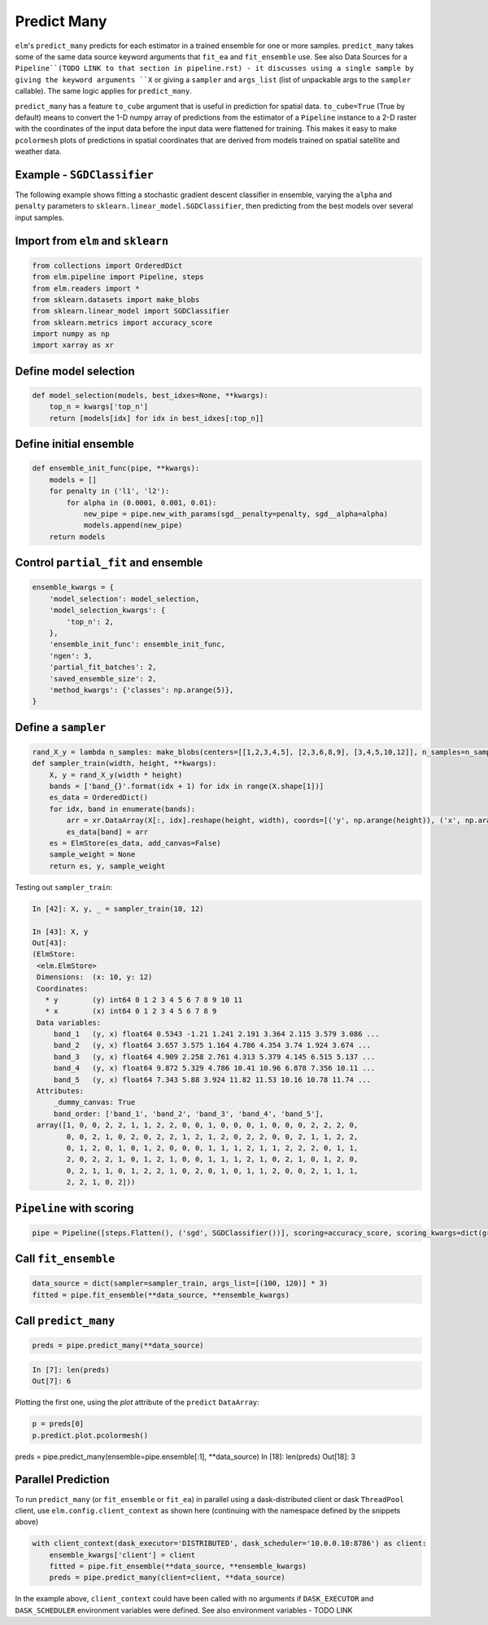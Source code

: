 Predict Many
============

``elm``'s ``predict_many`` predicts for each estimator in a trained ensemble for one or more samples. ``predict_many`` takes some of the same data source keyword arguments that ``fit_ea`` and ``fit_ensemble`` use.  See also Data Sources for a ``Pipeline``(TODO LINK to that section in pipeline.rst) - it discusses using a single sample by giving the keyword arguments ``X`` or giving a ``sampler`` and ``args_list`` (list of unpackable args to the ``sampler`` callable).  The same logic applies for ``predict_many``.

``predict_many`` has a feature ``to_cube`` argument that is useful in prediction for spatial data.  ``to_cube=True`` (True by default) means to convert the 1-D numpy array of predictions from the estimator of a ``Pipeline`` instance to a 2-D raster with the coordinates of the input data before the input data were flattened for training.  This makes it easy to make ``pcolormesh`` plots of predictions in spatial coordinates that are derived from models trained on spatial satellite and weather data.



Example - ``SGDClassifier``
---------------------------
The following example shows fitting a stochastic gradient descent classifier in ensemble, varying the ``alpha`` and ``penalty`` parameters to ``sklearn.linear_model.SGDClassifier``, then predicting from the best models over several input samples.

Import from ``elm`` and ``sklearn``
-----------------------------------

.. code-block:: python

    from collections import OrderedDict
    from elm.pipeline import Pipeline, steps
    from elm.readers import *
    from sklearn.datasets import make_blobs
    from sklearn.linear_model import SGDClassifier
    from sklearn.metrics import accuracy_score
    import numpy as np
    import xarray as xr

Define model selection
----------------------

.. code-block:: python

    def model_selection(models, best_idxes=None, **kwargs):
        top_n = kwargs['top_n']
        return [models[idx] for idx in best_idxes[:top_n]]

Define initial ensemble
-----------------------

.. code-block:: python

    def ensemble_init_func(pipe, **kwargs):
        models = []
        for penalty in ('l1', 'l2'):
            for alpha in (0.0001, 0.001, 0.01):
                new_pipe = pipe.new_with_params(sgd__penalty=penalty, sgd__alpha=alpha)
                models.append(new_pipe)
        return models

Control ``partial_fit`` and ensemble
-----------------------------------------------

.. code-block:: python

    ensemble_kwargs = {
        'model_selection': model_selection,
        'model_selection_kwargs': {
            'top_n': 2,
        },
        'ensemble_init_func': ensemble_init_func,
        'ngen': 3,
        'partial_fit_batches': 2,
        'saved_ensemble_size': 2,
        'method_kwargs': {'classes': np.arange(5)},
    }

Define a ``sampler``
-------------------------------------------------

.. code-block:: python


    rand_X_y = lambda n_samples: make_blobs(centers=[[1,2,3,4,5], [2,3,6,8,9], [3,4,5,10,12]], n_samples=n_samples)
    def sampler_train(width, height, **kwargs):
        X, y = rand_X_y(width * height)
        bands = ['band_{}'.format(idx + 1) for idx in range(X.shape[1])]
        es_data = OrderedDict()
        for idx, band in enumerate(bands):
            arr = xr.DataArray(X[:, idx].reshape(height, width), coords=[('y', np.arange(height)), ('x', np.arange(width))], dims=('y', 'x'))
            es_data[band] = arr
        es = ElmStore(es_data, add_canvas=False)
        sample_weight = None
        return es, y, sample_weight

Testing out ``sampler_train``:

.. code-block:: python

    In [42]: X, y, _ = sampler_train(10, 12)

    In [43]: X, y
    Out[43]:
    (ElmStore:
     <elm.ElmStore>
     Dimensions:  (x: 10, y: 12)
     Coordinates:
       * y        (y) int64 0 1 2 3 4 5 6 7 8 9 10 11
       * x        (x) int64 0 1 2 3 4 5 6 7 8 9
     Data variables:
         band_1   (y, x) float64 0.5343 -1.21 1.241 2.191 3.364 2.115 3.579 3.086 ...
         band_2   (y, x) float64 3.657 3.575 1.164 4.786 4.354 3.74 1.924 3.674 ...
         band_3   (y, x) float64 4.909 2.258 2.761 4.313 5.379 4.145 6.515 5.137 ...
         band_4   (y, x) float64 9.872 5.329 4.786 10.41 10.96 6.878 7.356 10.11 ...
         band_5   (y, x) float64 7.343 5.88 3.924 11.82 11.53 10.16 10.78 11.74 ...
     Attributes:
         _dummy_canvas: True
         band_order: ['band_1', 'band_2', 'band_3', 'band_4', 'band_5'],
     array([1, 0, 0, 2, 2, 1, 1, 2, 2, 0, 0, 1, 0, 0, 0, 1, 0, 0, 0, 2, 2, 2, 0,
            0, 0, 2, 1, 0, 2, 0, 2, 2, 1, 2, 1, 2, 0, 2, 2, 0, 0, 2, 1, 1, 2, 2,
            0, 1, 2, 0, 1, 0, 1, 2, 0, 0, 0, 1, 1, 1, 2, 1, 1, 2, 2, 2, 0, 1, 1,
            2, 0, 2, 2, 1, 0, 1, 2, 1, 0, 0, 1, 1, 1, 2, 1, 0, 2, 1, 0, 1, 2, 0,
            0, 2, 1, 1, 0, 1, 2, 2, 1, 0, 2, 0, 1, 0, 1, 1, 2, 0, 0, 2, 1, 1, 1,
            2, 2, 1, 0, 2]))


``Pipeline`` with scoring
-------------------------

.. code-block:: python

    pipe = Pipeline([steps.Flatten(), ('sgd', SGDClassifier())], scoring=accuracy_score, scoring_kwargs=dict(greater_is_better=True, score_weights=[1]))

Call ``fit_ensemble``
-------------------

.. code-block:: python

    data_source = dict(sampler=sampler_train, args_list=[(100, 120)] * 3)
    fitted = pipe.fit_ensemble(**data_source, **ensemble_kwargs)

Call ``predict_many``
---------------------

.. code-block:: python

    preds = pipe.predict_many(**data_source)

.. code-block:: python

    In [7]: len(preds)
    Out[7]: 6

Plotting the first one, using the `plot` attribute of the ``predict`` ``DataArray``:

.. code-block:: python

    p = preds[0]
    p.predict.plot.pcolormesh()

preds = pipe.predict_many(ensemble=pipe.ensemble[:1], **data_source)
In [18]: len(preds)
Out[18]: 3

Parallel Prediction
-------------------

To run ``predict_many`` (or ``fit_ensemble`` or ``fit_ea``) in parallel using a dask-distributed client or dask ``ThreadPool`` client, use ``elm.config.client_context`` as shown here (continuing with the namespace defined by the snippets above)

.. code-block:: python

    with client_context(dask_executor='DISTRIBUTED', dask_scheduler='10.0.0.10:8786') as client:
        ensemble_kwargs['client'] = client
        fitted = pipe.fit_ensemble(**data_source, **ensemble_kwargs)
        preds = pipe.predict_many(client=client, **data_source)

In the example above, ``client_context`` could have been called with no arguments if ``DASK_EXECUTOR`` and ``DASK_SCHEDULER`` environment variables were defined.  See also environment variables - TODO LINK

